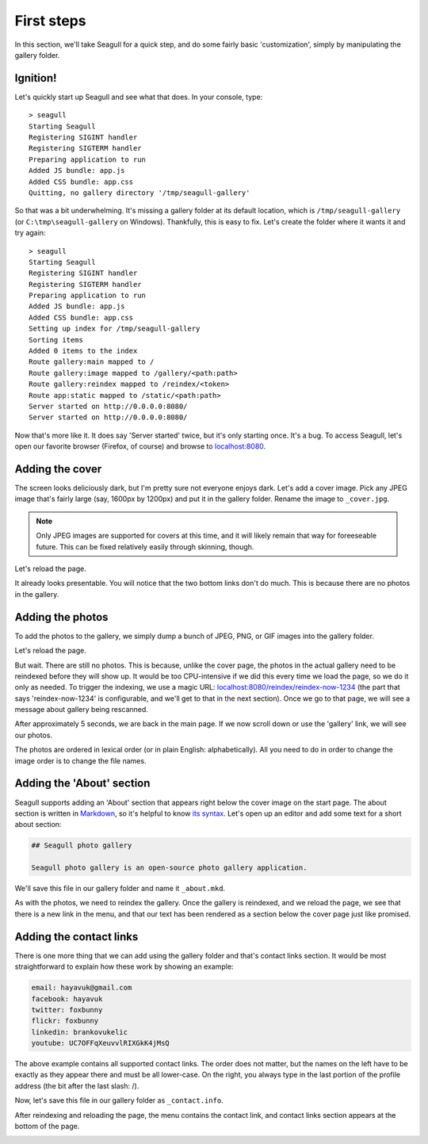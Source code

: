 First steps
===========

In this section, we'll take Seagull for a quick step, and do some fairly basic
'customization', simply by manipulating the gallery folder.

Ignition!
---------

Let's quickly start up Seagull and see what that does. In your console, type::

    > seagull
    Starting Seagull
    Registering SIGINT handler
    Registering SIGTERM handler
    Preparing application to run
    Added JS bundle: app.js
    Added CSS bundle: app.css
    Quitting, no gallery directory '/tmp/seagull-gallery'

So that was a bit underwhelming. It's missing a gallery folder at its
default location, which is ``/tmp/seagull-gallery`` (or
``C:\tmp\seagull-gallery`` on Windows). Thankfully, this is easy to fix. Let's
create the folder where it wants it and try again::

    > seagull
    Starting Seagull
    Registering SIGINT handler
    Registering SIGTERM handler
    Preparing application to run
    Added JS bundle: app.js
    Added CSS bundle: app.css
    Setting up index for /tmp/seagull-gallery
    Sorting items
    Added 0 items to the index
    Route gallery:main mapped to /
    Route gallery:image mapped to /gallery/<path:path>
    Route gallery:reindex mapped to /reindex/<token>
    Route app:static mapped to /static/<path:path>
    Server started on http://0.0.0.0:8080/
    Server started on http://0.0.0.0:8080/

Now that's more like it. It does say 'Server started' twice, but it's only
starting once. It's a bug. To access Seagull, let's open our favorite browser
(Firefox, of course) and browse to `localhost:8080 <http://localhost:8080/>`_.

.. image:: img/first-start.jpg
    :alt: Seagull screenshot when started for the first time

Adding the cover
----------------

The screen looks deliciously dark, but I'm pretty sure not everyone enjoys
dark. Let's add a cover image. Pick any JPEG image that's fairly large (say,
1600px by 1200px) and put it in the gallery folder. Rename the image to
``_cover.jpg``.

.. note::
    Only JPEG images are supported for covers at this time, and it will likely
    remain that way for foreeseable future. This can be fixed relatively easily
    through skinning, though.

Let's reload the page.

.. image:: img/first-cover.jpg
    :alt: Seagull screenshot after cover image is added

It already looks presentable. You will notice that the two bottom links don't
do much. This is because there are no photos in the gallery.

Adding the photos
-----------------

To add the photos to the gallery, we simply dump a bunch of JPEG, PNG, or GIF
images into the gallery folder.

.. image:: img/gallery-folder.jpg
    :alt: File manager showing the gallery folder

Let's reload the page.

.. image:: img/no-photos.jpg
    :alt: Seagull with no photos in the gallery

But wait. There are still no photos. This is because, unlike the cover page,
the photos in the actual gallery need to be reindexed before they will show up.
It would be too CPU-intensive if we did this every time we load the page, so we
do it only as needed. To trigger the indexing, we use a magic URL:
`localhost:8080/reindex/reindex-now-1234
<http://localhost:8080/reindex/reindex-now-1234>`_ (the part that says
'reindex-now-1234' is configurable, and we'll get to that in the next section).
Once we go to that page, we will see a message about gallery being rescanned.

.. image:: img/rescanned.jpg
    :alt: 'Gallery was rescanned' message

After approximately 5 seconds, we are back in the main page. If we now scroll
down or use the 'gallery' link, we will see our photos.

.. image:: img/gallery-with-photos.jpg
    :alt: Gallery with photos loaded

The photos are ordered in lexical order (or in plain English: alphabetically).
All you need to do in order to change the image order is to change the file
names.

Adding the 'About' section
--------------------------

Seagull supports adding an 'About' section that appears right below the cover
image on the start page. The about section is written in `Markdown
<http://daringfireball.net/projects/markdown/>`_, so it's helpful to know `its
syntax <http://daringfireball.net/projects/markdown/syntax>`_. Let's open up an
editor and add some text for a short about section:

.. code-block:: markdown

    ## Seagull photo gallery

    Seagull photo gallery is an open-source photo gallery application.

We'll save this file in our gallery folder and name it ``_about.mkd``.

.. image:: img/about-file.jpg
    :alt: The _about.mkd file in the gallery folder

As with the photos, we need to reindex the gallery. Once the gallery is
reindexed, and we reload the page, we see that there is a new link in the menu,
and that our text has been rendered as a section below the cover page just like
promised.

.. image:: img/about-section.jpg
    :alt: Screenshot of Seagull with about section

Adding the contact links
------------------------

There is one more thing that we can add using the gallery folder and that's
contact links section. It would be most straightforward to explain how these
work by showing an example:

.. code-block:: text

    email: hayavuk@gmail.com
    facebook: hayavuk
    twitter: foxbunny
    flickr: foxbunny
    linkedin: brankovukelic
    youtube: UC7OFFqXeuvvlRIXGkK4jMsQ

The above example contains all supported contact links. The order does not
matter, but the names on the left have to be exactly as they appear there and
must be all lower-case. On the right, you always type in the last portion of
the profile address (the bit after the last slash: /).

Now, let's save this file in our gallery folder as ``_contact.info``.

.. image:: img/contact-file.jpg
    :alt: The _contact.info file in the gallery folder

After reindexing and reloading the page, the menu contains the contact link,
and contact links section appears at the bottom of the page.

.. image:: img/contact-section.jpg
